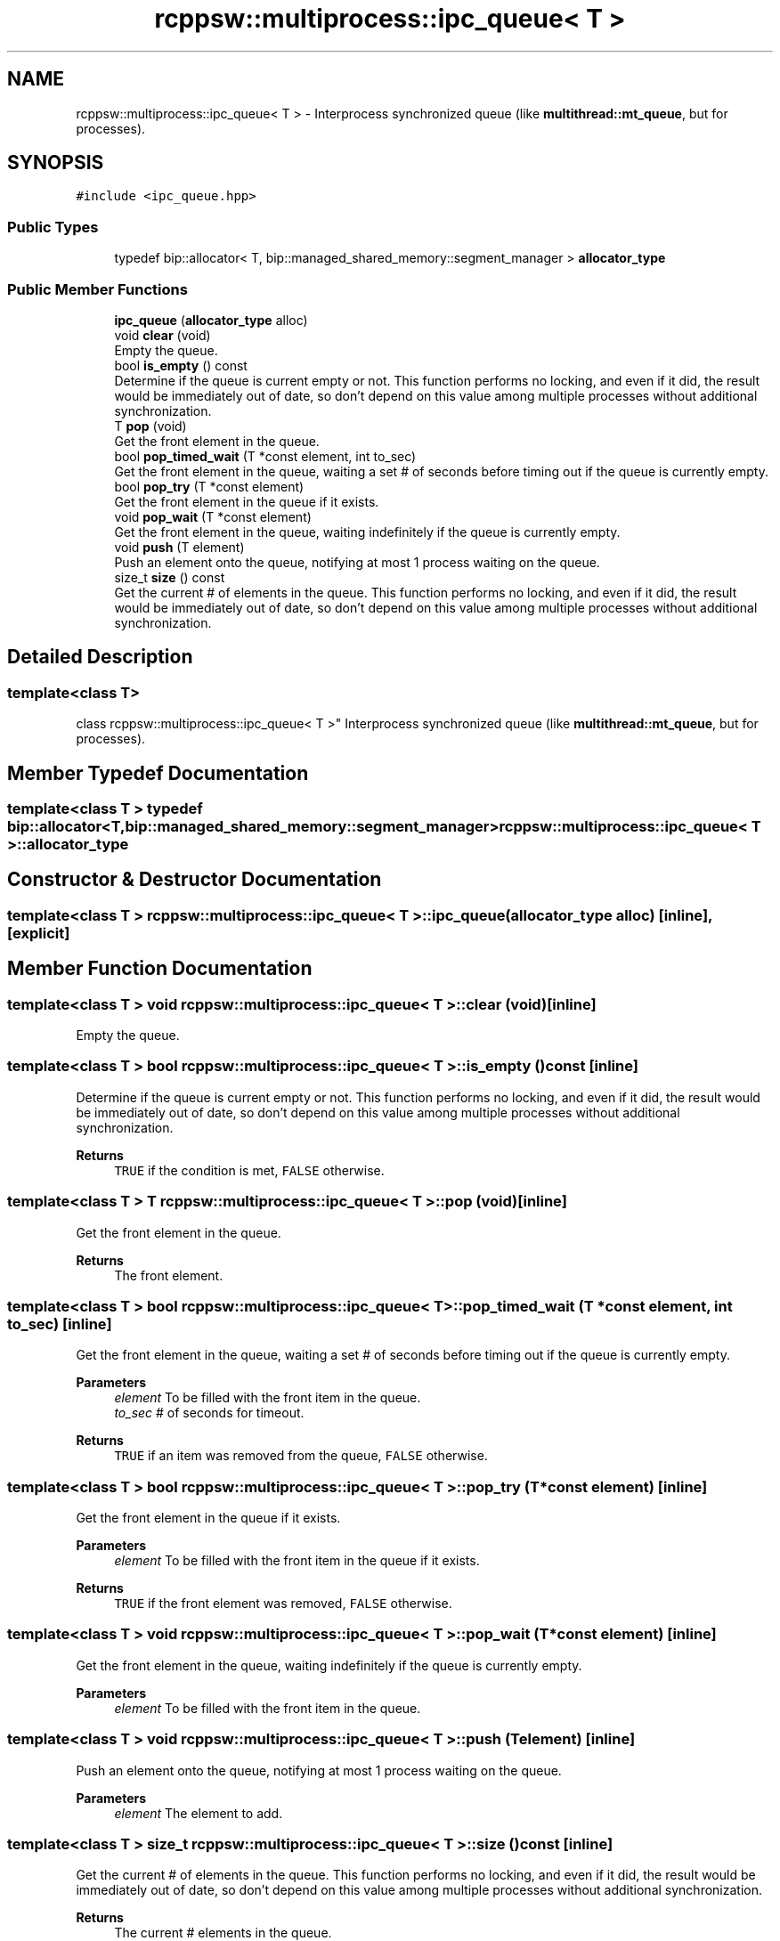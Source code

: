 .TH "rcppsw::multiprocess::ipc_queue< T >" 3 "Sat Feb 5 2022" "RCPPSW" \" -*- nroff -*-
.ad l
.nh
.SH NAME
rcppsw::multiprocess::ipc_queue< T > \- Interprocess synchronized queue (like \fBmultithread::mt_queue\fP, but for processes)\&.  

.SH SYNOPSIS
.br
.PP
.PP
\fC#include <ipc_queue\&.hpp>\fP
.SS "Public Types"

.in +1c
.ti -1c
.RI "typedef bip::allocator< T, bip::managed_shared_memory::segment_manager > \fBallocator_type\fP"
.br
.in -1c
.SS "Public Member Functions"

.in +1c
.ti -1c
.RI "\fBipc_queue\fP (\fBallocator_type\fP alloc)"
.br
.ti -1c
.RI "void \fBclear\fP (void)"
.br
.RI "Empty the queue\&. "
.ti -1c
.RI "bool \fBis_empty\fP () const"
.br
.RI "Determine if the queue is current empty or not\&. This function performs no locking, and even if it did, the result would be immediately out of date, so don't depend on this value among multiple processes without additional synchronization\&. "
.ti -1c
.RI "T \fBpop\fP (void)"
.br
.RI "Get the front element in the queue\&. "
.ti -1c
.RI "bool \fBpop_timed_wait\fP (T *const element, int to_sec)"
.br
.RI "Get the front element in the queue, waiting a set # of seconds before timing out if the queue is currently empty\&. "
.ti -1c
.RI "bool \fBpop_try\fP (T *const element)"
.br
.RI "Get the front element in the queue if it exists\&. "
.ti -1c
.RI "void \fBpop_wait\fP (T *const element)"
.br
.RI "Get the front element in the queue, waiting indefinitely if the queue is currently empty\&. "
.ti -1c
.RI "void \fBpush\fP (T element)"
.br
.RI "Push an element onto the queue, notifying at most 1 process waiting on the queue\&. "
.ti -1c
.RI "size_t \fBsize\fP () const"
.br
.RI "Get the current # of elements in the queue\&. This function performs no locking, and even if it did, the result would be immediately out of date, so don't depend on this value among multiple processes without additional synchronization\&. "
.in -1c
.SH "Detailed Description"
.PP 

.SS "template<class T>
.br
class rcppsw::multiprocess::ipc_queue< T >"
Interprocess synchronized queue (like \fBmultithread::mt_queue\fP, but for processes)\&. 
.SH "Member Typedef Documentation"
.PP 
.SS "template<class T > typedef bip::allocator<T, bip::managed_shared_memory::segment_manager> \fBrcppsw::multiprocess::ipc_queue\fP< T >::\fBallocator_type\fP"

.SH "Constructor & Destructor Documentation"
.PP 
.SS "template<class T > \fBrcppsw::multiprocess::ipc_queue\fP< T >::\fBipc_queue\fP (\fBallocator_type\fP alloc)\fC [inline]\fP, \fC [explicit]\fP"

.SH "Member Function Documentation"
.PP 
.SS "template<class T > void \fBrcppsw::multiprocess::ipc_queue\fP< T >::clear (void)\fC [inline]\fP"

.PP
Empty the queue\&. 
.SS "template<class T > bool \fBrcppsw::multiprocess::ipc_queue\fP< T >::is_empty () const\fC [inline]\fP"

.PP
Determine if the queue is current empty or not\&. This function performs no locking, and even if it did, the result would be immediately out of date, so don't depend on this value among multiple processes without additional synchronization\&. 
.PP
\fBReturns\fP
.RS 4
\fCTRUE\fP if the condition is met, \fCFALSE\fP otherwise\&. 
.RE
.PP

.SS "template<class T > T \fBrcppsw::multiprocess::ipc_queue\fP< T >::pop (void)\fC [inline]\fP"

.PP
Get the front element in the queue\&. 
.PP
\fBReturns\fP
.RS 4
The front element\&. 
.RE
.PP

.SS "template<class T > bool \fBrcppsw::multiprocess::ipc_queue\fP< T >::pop_timed_wait (T *const element, int to_sec)\fC [inline]\fP"

.PP
Get the front element in the queue, waiting a set # of seconds before timing out if the queue is currently empty\&. 
.PP
\fBParameters\fP
.RS 4
\fIelement\fP To be filled with the front item in the queue\&. 
.br
\fIto_sec\fP # of seconds for timeout\&.
.RE
.PP
\fBReturns\fP
.RS 4
\fCTRUE\fP if an item was removed from the queue, \fCFALSE\fP otherwise\&. 
.RE
.PP

.SS "template<class T > bool \fBrcppsw::multiprocess::ipc_queue\fP< T >::pop_try (T *const element)\fC [inline]\fP"

.PP
Get the front element in the queue if it exists\&. 
.PP
\fBParameters\fP
.RS 4
\fIelement\fP To be filled with the front item in the queue if it exists\&.
.RE
.PP
\fBReturns\fP
.RS 4
\fCTRUE\fP if the front element was removed, \fCFALSE\fP otherwise\&. 
.RE
.PP

.SS "template<class T > void \fBrcppsw::multiprocess::ipc_queue\fP< T >::pop_wait (T *const element)\fC [inline]\fP"

.PP
Get the front element in the queue, waiting indefinitely if the queue is currently empty\&. 
.PP
\fBParameters\fP
.RS 4
\fIelement\fP To be filled with the front item in the queue\&. 
.RE
.PP

.SS "template<class T > void \fBrcppsw::multiprocess::ipc_queue\fP< T >::push (T element)\fC [inline]\fP"

.PP
Push an element onto the queue, notifying at most 1 process waiting on the queue\&. 
.PP
\fBParameters\fP
.RS 4
\fIelement\fP The element to add\&. 
.RE
.PP

.SS "template<class T > size_t \fBrcppsw::multiprocess::ipc_queue\fP< T >::size () const\fC [inline]\fP"

.PP
Get the current # of elements in the queue\&. This function performs no locking, and even if it did, the result would be immediately out of date, so don't depend on this value among multiple processes without additional synchronization\&. 
.PP
\fBReturns\fP
.RS 4
The current # elements in the queue\&. 
.RE
.PP


.SH "Author"
.PP 
Generated automatically by Doxygen for RCPPSW from the source code\&.
